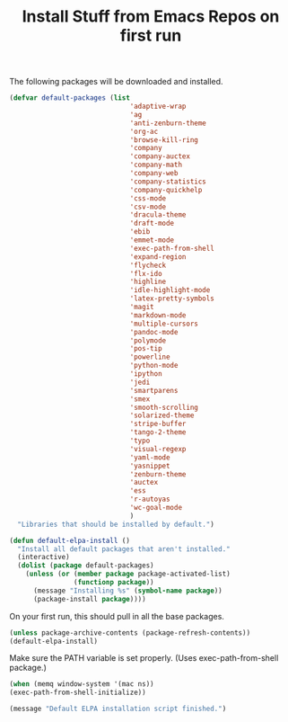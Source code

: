 #+TITLE: Install Stuff from Emacs Repos on first run

The following packages will be downloaded and installed.

#+BEGIN_SRC emacs-lisp
  (defvar default-packages (list 
                                'adaptive-wrap  
                                'ag
                                'anti-zenburn-theme
                                'org-ac
                                'browse-kill-ring
                                'company
                                'company-auctex
                                'company-math
                                'company-web
                                'company-statistics
                                'company-quickhelp
                                'css-mode
                                'csv-mode
                                'dracula-theme
                                'draft-mode
                                'ebib
                                'emmet-mode
                                'exec-path-from-shell
                                'expand-region
                                'flycheck
                                'flx-ido
                                'highline
                                'idle-highlight-mode
                                'latex-pretty-symbols
                                'magit
                                'markdown-mode
                                'multiple-cursors
                                'pandoc-mode
                                'polymode
                                'pos-tip
                                'powerline
                                'python-mode
                                'ipython
                                'jedi
                                'smartparens 
                                'smex
                                'smooth-scrolling
                                'solarized-theme
                                'stripe-buffer
                                'tango-2-theme
                                'typo
                                'visual-regexp
                                'yaml-mode
                                'yasnippet
                                'zenburn-theme
                                'auctex
                                'ess
                                'r-autoyas
                                'wc-goal-mode
                                )
    "Libraries that should be installed by default.")
#+END_SRC

#+BEGIN_SRC emacs-lisp
(defun default-elpa-install ()
  "Install all default packages that aren't installed."
  (interactive)
  (dolist (package default-packages)
    (unless (or (member package package-activated-list)
                (functionp package))
      (message "Installing %s" (symbol-name package))
      (package-install package))))
#+END_SRC

On your first run, this should pull in all the base packages.

#+BEGIN_SRC emacs-lisp
  (unless package-archive-contents (package-refresh-contents))
  (default-elpa-install)
#+END_SRC


Make sure the PATH variable is set properly. (Uses exec-path-from-shell package.)

#+BEGIN_SRC emacs-lisp
  (when (memq window-system '(mac ns))
  (exec-path-from-shell-initialize))
#+END_SRC

#+BEGIN_SRC emacs-lisp
  (message "Default ELPA installation script finished.")
#+END_SRC

